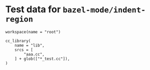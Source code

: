 # Copyright 2021 Google LLC
#
# Licensed under the Apache License, Version 2.0 (the "License");
# you may not use this file except in compliance with the License.
# You may obtain a copy of the License at
#
#     https://www.apache.org/licenses/LICENSE-2.0
#
# Unless required by applicable law or agreed to in writing, software
# distributed under the License is distributed on an "AS IS" BASIS,
# WITHOUT WARRANTIES OR CONDITIONS OF ANY KIND, either express or implied.
# See the License for the specific language governing permissions and
# limitations under the License.

#+property: header-args :mkdirp yes :main no

* Test data for ~bazel-mode/indent-region~

#+begin_src bazel-workspace :tangle WORKSPACE
  workspace(name = "root")
#+end_src

#+begin_src bazel-build :tangle BUILD
  cc_library(
      name = "lib",
      srcs = [
          "aaa.cc",
      ] + glob(["*_test.cc"]),
  )
#+end_src
